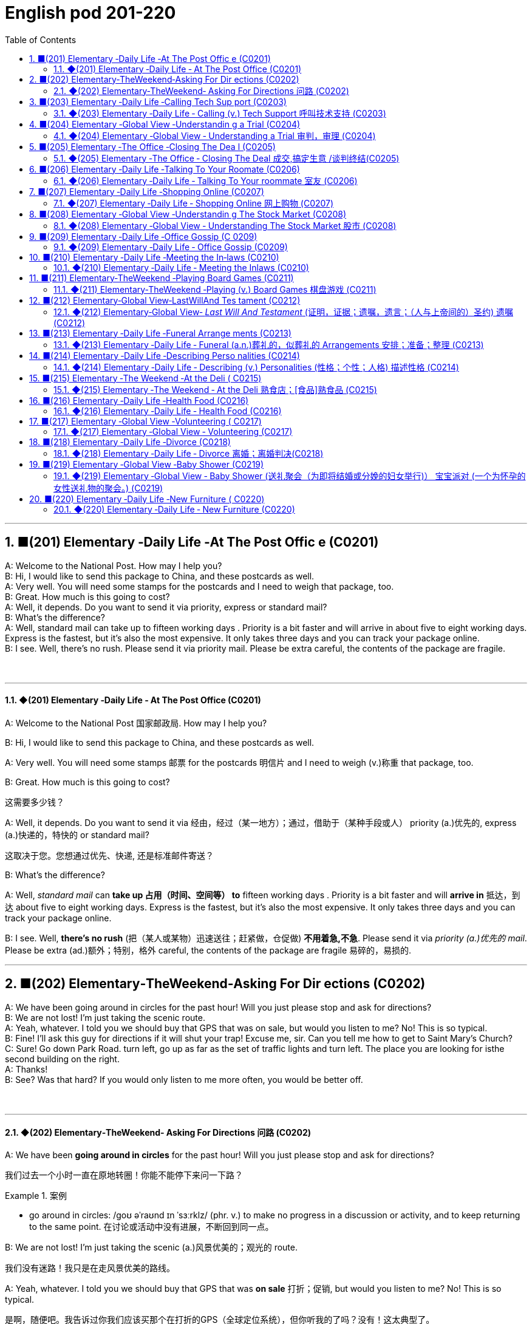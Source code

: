 =  English pod 201-220
:toc: left
:toclevels: 3
:sectnums:
:stylesheet: ../../../myAdocCss.css

'''


== ■(201) Elementary ‐Daily Life ‐At The Post Offic e (C0201)  +
A: Welcome to the National Post. How may I help you?  +
B: Hi, I would like to send this package to China, and these postcards as well.  +
A: Very well. You will need some stamps for the postcards and I need to weigh that package, too.  +
B: Great. How much is this going to cost?  +
A: Well, it depends. Do you want to send it via priority, express or standard mail?  +
B: What’s the difference?  +
A: Well, standard mail can take up to fifteen working days . Priority is a bit faster and will arrive in about five to eight working days. Express is the fastest, but it’s also the most expensive. It only takes three days and you can track your package online.  +
B: I see. Well, there’s no rush. Please send it via priority mail. Please be extra careful, the contents of the package are fragile.  +
 +
 +


'''

==== ◆(201) Elementary ‐Daily Life ‐ At The Post Office (C0201)

A: Welcome to the National Post 国家邮政局. How may I
help you?

B: Hi, I would like to send this package to
China, and these postcards as well.

A: Very well. You will need some stamps 邮票 for
the postcards 明信片 and I need to weigh (v.)称重 that
package, too.

B: Great. How much is this going to cost?

[.my2]
这需要多少钱？

A: Well, it depends. Do you want to send it
via  经由，经过（某一地方）；通过，借助于（某种手段或人） priority (a.)优先的, express (a.)快递的，特快的 or standard mail?

[.my2]
这取决于您。您想通过优先、快递, 还是标准邮件寄送？

B: What’s the difference?

A: Well, _standard mail_ can *take up 占用（时间、空间等） to* fifteen
working days . Priority is a bit faster and will
*arrive in* 抵达，到达 about five to eight working days.
Express is the fastest, but it’s also the most
expensive. It only takes three days and you
can track your package online.

B: I see. Well, *there’s no rush* (把（某人或某物）迅速送往；赶紧做，仓促做) *不用着急,不急*. Please send it
via _priority (a.)优先的 mail_. Please be extra (ad.)额外；特别，格外 careful, the
contents of the package are fragile 易碎的，易损的.

'''


== ■(202) Elementary‐TheWeekend‐Asking For Dir ections (C0202)  +
A: We have been going around in circles for the past hour! Will you just please stop and ask for directions?  +
B: We are not lost! I’m just taking the scenic route.  +
A: Yeah, whatever. I told you we should buy that GPS that was on sale, but would you listen to me? No! This is so typical.  +
B: Fine! I’ll ask this guy for directions if it will shut your trap! Excuse me, sir. Can you tell me how to get to Saint Mary’s Church?  +
C: Sure! Go down Park Road. turn left, go up as far as the set of traffic lights and turn left. The place you are looking for isthe second building on the right.  +
A: Thanks!  +
B: See? Was that hard? If you would only listen to me more often, you would be better off.  +
 +
 +


'''

==== ◆(202) Elementary‐TheWeekend‐ Asking For Directions 问路 (C0202)

A: We have been *going around in circles* for
the past hour! Will you just please stop and
ask for directions?

[.my2]
我们过去一个小时一直在原地转圈！你能不能停下来问一下路？

[.my1]
.案例
====
- go around in circles: /ɡoʊ əˈraʊnd ɪn ˈsɜːrklz/ (phr. v.) to make no progress in a discussion or activity, and to keep returning to the same point. 在讨论或活动中没有进展，不断回到同一点。
====

B: We are not lost! I’m just taking the scenic (a.)风景优美的；观光的
route.

[.my2]
我们没有迷路！我只是在走风景优美的路线。

A: Yeah, whatever. I told you we should buy
that GPS that was *on sale*  打折；促销, but would you
listen to me? No! This is so typical.

[.my2]
是啊，随便吧。我告诉过你我们应该买那个在打折的GPS（全球定位系统），但你听我的了吗？没有！这太典型了。



B: Fine! I’ll *ask* this guy *for* directions if it will
*shut your trap* 嘴；口;（捕捉动物的）陷阱! Excuse me, sir. Can you tell
me how to get to _Saint Mary_’s Church?


[.my2]
好吧！如果这能让你闭嘴，我就问这个人路！打扰一下，先生。您能告诉我怎么去圣玛丽教堂吗？

[.my1]
.案例
====
- shut your trap : /ʃʌt jʊr træp/ (phr.) To stop talking; to be quiet. 闭嘴.
====

C: Sure! Go down Park Road. turn left, go up
*as far as* the set 一组（类似的东西）；一组（配套使用的东西） of traffic lights and turn left. The
place you are looking for is the second
building on the right.

[.my2]
当然！沿着公园路走，左转，一直走到红绿灯处，然后左转。你要找的地方是右边的第二栋建筑。

A: Thanks!

B: See? Was that hard? If you would only
listen to me more often, you would be *better
off* 处境更好.

[.my1]
.案例
====
- "If you would only listen" 使用了虚拟语气，表示与现在事实相反的假设。
- "would be better off" 也是虚拟语气的结果部分。
- better off: /ˈbetər ɔːf/ (phr.) in a better situation. 处境更好。  +
better off : /ˈbɛtər ɔːf/ (phr.) In a more favorable position or condition. 过得更好；更有利.
====

'''


== ■(203) Elementary ‐Daily Life ‐Calling Tech Sup port (C0203)  +
Tech guy: Hello, thanks for calling  +
123TechHelp, I’m Todd. How can I help you?  +
 +
Client: Hello? Can you help me? My  +
computer! Oh man...  +
Todd: It’s okay sir, calm down. What  +
happened?  +
Client: I turned on my laptop and it broke! I  +
mean, the monitor went black!  +
Todd: Ok, sir, it sounds like you might have  +
a virus.  +
Client: I don’t feel sick,...let me check...  +
Nope! No fever, I’m fine.  +
Todd: No, your computer might have a  +
virus, I mean, it has a bad program on it.  +
Maybe that’s why it crashed. I recommend  +
that you run an antivirus program in order to  +
safely remove any unwanted spyware or  +
Trojans.  +
Client: Phew! ......Wait a minute,  +
CRASH??!! Spyware? Trojans! What? where?  +
when?!  +
 +
 +
 +


'''

==== ◆(203) Elementary ‐Daily Life ‐ Calling (v.) Tech Support  呼叫技术支持 (C0203)

Tech guy: Hello, thanks for calling
123TechHelp, I’m Todd. How can I help you?

Client: Hello? Can you help me? My
computer! Oh man...

Todd: It’s okay sir, calm down. What
happened?

Client: I turned on my laptop and it broke 弄坏；损坏；坏掉! I
mean, the monitor went black!

Todd: Ok, sir, it sounds like you might have
a virus.

Client: I don’t feel sick,...let me check...
Nope 不；不行；没有! No fever, I’m fine.

[.my1]
.案例
====
- nope :
( informal ) used to say  ‘no’不；不行；没有 +
-‘Have you seen my pen?’ ‘Nope.’ “你看见我的笔了吗？”“没有。”
====

Todd: No, your computer might have a
virus, I mean, it has a bad program 坏程序 on it.
Maybe that’s why it crashed. I recommend
that you run an antivirus program in order to
safely remove any unwanted spyware or
Trojans 特洛伊木马，木马程式.

Client: Phew! . . . . . .Wait a minute,
CRASH??!! Spyware? Trojans! What? where?
when?!

'''


== ■(204) Elementary ‐Global View ‐Understandin g a Trial (C0204)  +
Lawyer: Your honor, ladies and gentlemen of the jury, My client, Robert Malone, has been accused of a crime he did not commit. The prosecution has accused my client of being a pickpocket! I know we have heard the testimony of many people here today, .... people who claim the defendant, my client, stole their wallets. I feel sorry for these victims, I really do......... but my client is innocent!  +
Lawyer: Let’s look at the facts... one: These ’so-called’ witnesses did not actually see the defendant steal anything.......... two: When the police stopped him, he did not have any of the stolen wallets. There is no evidence. Lawyer: Therefore, Ladies and Gentlemen of the jury, I ask you to think carefully before giving your verdict. My client is innocent!  +
Judge: Ladies and Gentlemen of the jury,  +
have you reached a verdict?  +
Jury member: Yes, your honor. our verdict  +
is...... not guilty!  +
Robert: Thank you so much! You were  +
great! Thank you for all your hard work!  +
Lawyer: You’re welcome Robert! I knew you  +
were innocent so my job was easy. Take care  +
of yourself, okay?  +
Robert: Thanks once again...  +
Lawyer: Hey! Where’s my wallet?  +
 +
 +
 +


'''

==== ◆(204) Elementary ‐Global View ‐ Understanding a Trial 审判，审理 (C0204)

Lawyer: Your honor 阁下；您（对他人的敬称）;尊敬的法官, ladies and gentlemen of
the jury 陪审团, My client, Robert Malone, has been
accused of a crime he did not commit. The
prosecution 起诉，诉讼；原告，控方 has *accused* my client *of* being a
pickpocket 扒手! I know we have heard the
testimony （尤指法庭上的）证词，证言；证据 of many people here today, . . . .
people who claim the defendant 被告，被告人, my client,
stole their wallets. I feel sorry for these
victims, I really do. . . . . . . . . but my client
is innocent 清白的，无罪的；无辜受害的!

[.my2]
律师：尊敬的法官，陪审团的女士们和先生们，我的当事人罗伯特·马龙被指控犯下了一项他并未实施的罪行。控方指控我的当事人是一名扒手！我知道今天我们听到了许多人的证词，……这些人声称被告，也就是我的当事人，偷了他们的钱包。我为这些受害者感到难过，真的……但我的当事人是无辜的！


Lawyer: Let’s look at the facts. . . one:
These ’so-called’ witnesses 证人；目击者 did not actually
see the defendant 被告，被告人 steal
anything. . . . . . . . . . two: When the police
stopped him, he did not have any of the
stolen wallets. There is no evidence.


[.my2]
让我们看看事实……第一：这些所谓的证人并没有真正看到被告偷任何东西。……第二：当警察拦下他时，他身上没有找到任何被盗的钱包。没有证据。


Lawyer: Therefore, Ladies and Gentlemen of
the jury, I ask you to think carefully before
giving your verdict （法庭的）裁定，判决. My client is innocent!

Judge: Ladies and Gentlemen of the jury,
have you reached a verdict （法庭的）裁定，判决?

[.my2]
你们是否已作出裁决？

Jury member: Yes, your honor. Our verdict
is. . . . . . not guilty!

[.my2]
是的，尊敬的法官。我们的裁决是……无罪！

Robert: Thank you so much! You were
great! Thank you for all your hard work!

[.my2]
你太棒了！感谢你所有的辛勤工作！

Lawyer: *You’re welcome* 不客气 Robert! I knew you
were innocent so my job was easy. Take care
of yourself, okay?

Robert: Thanks once again...

Lawyer: Hey! Where’s my wallet?

'''


== ■(205) Elementary ‐The Office ‐Closing The Dea l (C0205)  +
 +
Mr. Smith: I’m glad you could find time to meet with me,  +
Mr. Johnson. I can’t think of a nicer environment for our meeting today, the ambiance here is lovely!  +
 +
Mr. Johnson: No problem, if possible always combine business with pleasure. Now, let’s hear more about these chocolates you’re offering.  +
Mr. Smith: Well, as you know, I have recently become the sole distributor for Grangers Gourmet Bon-bons here in the United States. They’re a new manufacturer and are looking to break into the luxury market. Naturally, your restaurant sprang into my mind immediately. I think your brand exemplifies many ofthe same traits as Grangers and serving these chocolates would really add to your reputation for providing elegant, luxurious, first class dining.  +
Mr. Johnson: Hmmm, sounds interesting.... gourmet chocolates , where are they produced? Belgium?  +
Mr. Smith: Actually, the factory is located in Scotland.  +
Mr. Johnson: Really? I didn’t think they were known for their luxury chocolate production...  +
Mr. Smith: That’s what makes this such a fantastic opportunity! The government is one hundred percent supportive of creating new export markets and has guaranteed a low tariff for all wholesale orders of over one thousand units. They’ve also reduced the red tape involved at customs as well. Here, I brought these especially for you, try one!  +
Mr. Johnson: Oh, thanks. Mmm, hmm, creamy texture, smooth....  +
Mr. Smith: Unique aren’t they? I bet you’ve never tasted anything like it! Quality is assured as I personally visit the factory to make sure no one’s cutting corners with the ingredients. Only the cr `eme de la cr `eme make it through inspection.  +
Mr. Johnson: Yes, very interesting flavors....... Slightly spicy, very unique, that’s for sure. Exactly what ARE the ingredients?  +
Mr. Smith: I have it on highest authority that this traditional secret recipe has been handed down inthe Granger family for generations. I’m sure you can keep a secret. Buttermilk, cacao beans, sugar and Haggis.  +
Mr. Johnson: Haggis? What’s Haggis?  +
Mr. Smith: It’s a traditional Scottish delicacy; you take sheep’s liver, heart and lung and stuff it inside ofthe sheep’s stomach.  +
Mr. Johnson: Ah, get back to you.  +
Mr. Smith:  Mr. Johnson?  Mr. Johnson?  +
 +
 +


'''

==== ◆(205) Elementary ‐The Office ‐ Closing The Deal 成交,搞定生意 /谈判终结(C0205)

Mr. Smith: I’m glad you could find time to
meet with me, Mr. Johnson. I can’t think of a
nicer environment for our meeting today, the
ambiance 氛围；环境 here is lovely!

Mr. Johnson: No problem, if possible I
always *combine* （使）结合，组合 business *with* pleasure 高兴；快乐；愉快;玩乐；休闲. Now,
let’s hear more about these chocolates you’re
offering.

[.my2]
没问题，如果可能的话，我总是把商务和娱乐结合起来。现在，让我们详细了解一下您提供的这些巧克力。

Mr. Smith: Well, as you know, I have
recently become the _sole  唯一的，仅有的；专用的，独享的 distributor_ 经销商，批发商 for
_Grangers Gourmet Bon-bons_ here in the
United States. They’re a new manufacturer 生产商，制造商
and are looking *to break into* 闯入 the luxury
market. Naturally, your restaurant sprang  (v.)跳，跃；突然出现，涌现
into my mind immediately. I think your brand
exemplifies (v.)是…的典型（或典范、榜样） many of the same traits 特性，特质，性格 as
Grangers /and `主` serving these chocolates `谓` would
really add to your reputation for providing
elegant  （人）高雅的，举止优雅的；精美的，雅致的, luxurious, first class 一流的 dining 吃饭，进餐.

[.my2]
如您所知，我最近成为了Grangers Gourmet Bon-bons在美国的独家经销商。他们是一家新制造商，正试图打入奢侈品市场。自然，我立刻想到了您的餐厅。我认为您的品牌体现了与Grangers相同的许多特质，而提供这些巧克力将进一步提升您餐厅优雅、奢华、一流的用餐声誉。

Mr. Johnson: Hmmm, sounds interesting. . .
. gourmet （食物）美味的；提供美食的 chocolates , where are they
produced? Belgium?

[.my2]
这些高档巧克力，它们是在哪里生产的？比利时吗？

Mr. Smith: Actually, the factory is located in
Scotland.

Mr. Johnson: Really? I didn’t think they
were known (v.)知名的，出了名的; 把…看作是；认为…是 for their luxury chocolate
production. . .

[.my2]
我没想到他们以生产奢侈品巧克力而闻名


[.my1]
.案例
====
.know
(v.) *~ sb/sth as sth |~ sb/sth for sth* : [ usually passive]to think that sb/sth is a particular type of person or thing or has particular characteristics 把…看作是；认为…是

[ VN] +
• It's known as the most dangerous part of the city.人们都认为那是市内最危险的地段。 +
• She is best known for her work on the human brain.她在对人脑的研究方面最为知名。
====

Mr. Smith: That’s what makes this such a
fantastic opportunity! The government is _one
hundred percent_ supportive (a.)支持的，拥护的，给予帮助的 of creating new
_export markets_ 支持的，拥护的，给予帮助的 and has guaranteed 保证，担保 a low
tariff 关税 for all _wholesale  批发的，趸售的；大规模的，大批的 orders_ of over one
thousand units. They’ve also reduced the _red
tape_ 官样文章，繁文缛节 involved at customs as well. Here, I
brought these especially for you, try one!


[.my2]
这就是为什么这是一个绝佳的机会！政府百分之百支持创建新的出口市场，并保证所有超过一千件的批发订单享受低关税。他们还减少了海关的繁文缛节。来，我特意为您带来了这些，尝一个吧！

[.my1]
.案例
====
- red tape : /rɛd teɪp/ (n.) Excessive bureaucracy or adherence to rules and formalities. 繁文缛节. +
​词源：​​ 来自英国政府用红带捆扎文件的传统。 +
“红带”一称的起源尚无定论. 但传说率先使用"红绳"代表官方文件者，可能是16世纪初期的西班牙国王查理五世，他在国家管理现代化的过程中，用红绳装订该等需要拿到国家议会讨论的重要文档，并以此来区别其他普通行政程序处理的文档，普通文档都是用普通绳子装订。
====

Mr. Johnson: Oh, thanks. Mmm, hmm,
creamy (a.)含奶油的，含油脂的；似奶油的，柔滑细腻的 texture, smooth. . . .

[.my2]
奶油般的质地，顺滑

Mr. Smith: Unique aren’t they? I bet you’ve
never tasted anything like it! Quality is
assured 使确信；向…保证 as I personally 就个人而言；亲自地，本人地 visit the factory to
make sure no one’s *cutting corners* 偷工减料 with the
ingredients 材料，佐料，原料. Only the _cr `eme de la cr `eme_ 最顶尖的；精华
make it through inspection 视察；检查，审视.

[.my2]
很独特，不是吗？我打赌您从未尝过这样的味道！质量有保证，因为我亲自参观工厂，确保没有人偷工减料。只有最顶尖的产品才能通过检查。

[.my1]
.案例
====
- cutting corners : /ˈkʌtɪŋ ˈkɔːrnərz/ (phr.) To do something in the easiest or cheapest way, often sacrificing quality. 偷工减料.*

- crème de la crème : /krɛm də lɑː krɛm/ (n.) The very best of something. 最顶尖的；精华. （法）精华；最精华的部分；最优秀人物

====

Mr. Johnson: Yes, very interesting
flavors 情味，风味；香料；滋味. . . . . . . Slightly spicy 辛辣的；香的，多香料的；下流的, very unique,
that’s for sure. Exactly what ARE the
ingredients?

[.my2]
非常有趣的味道……略带辛辣，非常独特，这是肯定的。具体成分是什么？

Mr. Smith: I have it on highest authority 专家，权威人士；行政管理机构
that this traditional secret recipe 烹饪法，食谱；诀窍，秘诀 has been
*handed down* 代代相传 in the Granger family for
generations. I’m sure you can keep a secret.
Buttermilk 酪乳；白脱牛奶；脱脂乳, cacao  可可；可可豆；[植] 可可树 beans, sugar and Haggis （苏格兰）肉馅羊肚；羊肉杂碎布丁 .

[.my2]
我从最高权威处得知，这个传统的秘密配方已经在Granger家族中代代相传。我相信您能保守秘密。成分包括酪乳、可可豆、糖和哈吉斯。

[.my1]
.案例
====
.haggis +
n.  /ˈhæɡɪs/
[ CU]a Scottish dish that looks like a large round sausage made from the heart, lungs and liver of a sheep that are finely chopped, mixed with oats , herbs , etc. and boiled in a bag that is usually made from part of a sheep's stomach （苏格兰）羊杂碎肚（用剁碎的羊的心、肺、肝和燕麦、香料等调成馅，通常包在羊肚中煮成）

image:../img/haggis.jpg[,15%]
====

Mr. Johnson: Haggis? What’s Haggis?

Mr. Smith: It’s a traditional Scottish
delicacy 美味，佳肴; you take sheep’s liver 肝脏, heart and
lung 肺；呼吸器 and stuff (v.)塞进，填进；填满 it inside of the sheep’s
stomach.

[.my2]

这是一道苏格兰传统美食；您将羊的肝、心和肺塞进羊的胃里。

Mr. Johnson: Ah, get back to you 我再联系您.

Mr. Smith: Mr. Johnson? Mr. Johnson?

'''


== ■(206) Elementary ‐Daily Life ‐Talking To Your Roomate (C0206)  +
A: Charlie, do you have a second?  +
B: Yeah what’s up?  +
A: Well, I went and paid the bills today and you still haven’t given me your half.  +
B: Yeah I wanted to talk to you about that. I agreed we would go halves on allthe bills, but frankly I think it’s unfair.  +
A: Unfair! Why?  +
B: Well, you have long hair and use the hairdryer every morning. I don’t. You leave your computer on all night downloading torrents. I don’t. You see what I’m getting at here?  +
A: You leave the air conditioner on day and night! You also take 30 minute showers which means you are using way more gas and water than me!  +
B: Well, while we are at it, stop bringing your friends over for drinks every weekend. You always leave a mess and keep me up all night!  +
A: Maybe you should just move out and find another place.  +
B: Maybe you should move out!  +
 +
 +


'''

==== ◆(206) Elementary ‐Daily Life ‐ Talking To Your roommate 室友 (C0206)

A: Charlie, do you have a second (片刻) 你有空吗?

B: Yeah what’s up 怎么了?

A: Well, I *went and paid* 去付款 the bills 账单 today /and you still haven’t given me your half 你还没把你那一半钱给我呢.

B: Yeah I wanted to talk to you about that. I agreed we would *go halves* 平摊费用 on all the bills, but frankly 坦白说 I think it’s unfair 不公平的.

A: Unfair! Why?

B: Well, you have long hair and use (v.) the hairdryer 吹风机 every morning. I don’t. You *leave* your computer *on* all night downloading (v.) torrents 种子文件. I don’t. You see _what I’m *getting at* 暗示;理解；意指 here_?

A: You *leave* the air conditioner 空调 *on* day and night! You also take 30 minutes showers 淋浴 which means you are using *way (ad.)大大地，远远地；<美>非常，很 more* gas 煤气 and water *than* me!

B: Well, *while we are at it* 既然说到这里了,顺带一提, stop bringing your friends over for drinks 喝酒 every weekend. You always leave a mess 一团糟 and *keep me up* 阻止某人上床睡觉或入睡,让某人无法入睡, 熬夜 all night!

A: Maybe you should just move out 搬走 and find (v.) another place.

B: Maybe you should move out!


[.my1]
.案例
====
- ​what’s up /wʌts ʌp/ (phr.) 怎么了；used to ask what is happening.
- ​go halves /ɡoʊ hævz/ (phr. v.) 平摊费用；to share the cost equally.  +
go halves​（平摊费用）：需注意其宾语结构（go halves ​on the bills）。 +
例句: Let’s go halves on the rent.

- getting at /ˈɡetɪŋ æt/ (phr. v.) 暗示；to suggest indirectly.   +
例句: What are you getting at?

- while we are at it /waɪl wi ɑːr æt ɪt/ (phr.) 顺带一提；used to add a related task.

- keep up /kiːp ʌp/ (phr. v.) 熬夜；to prevent someone from sleeping.  +
keep up​（熬夜）：后接宾语时需用介词（keep ​me up）。 +
例句: The noise *kept me up* all night.
====


[.my2]
A: 查理，有空吗？ +
B: 咋了？ +
A: 我今天去付了账单，你还没给我你那半钱。 +
B: 我正想说呢，虽然我们同意平摊账单，但坦白说这不公平。 +
A: 不公平？为什么？ +
B: 你长发每天用吹风机，我不用！你整晚开着电脑下种子，我不用！懂我意思吗？ +
A: 你空调日夜不关！还洗30分钟澡，比我多用多少煤气和水！ +
B: 顺带一提，别每周带朋友来喝酒了！你总弄得一团糟，害我熬夜！ +
A: 要不你搬出去找别处吧！ +
B: 要搬你搬！ +

'''


== ■(207) Elementary ‐Daily Life ‐Shopping Online (C0207)  +
A: What are you doing?  +
B: I’m just looking for a nice pillow on Ebay.  +
A: You are shopping for a pillow online? That’s absurd!  +
B: Why? I don’t have to leave the house or browse a dozen stores to find what I’m looking for. This way, I just search for it online quick and easy.  +
A: I see, but how do you pay for it? How do you know you aren’t going to be ripped off by the seller?  +
B: Well, the website handles a point system where if the seller does something wrong, people comment negatively and then you know that he or she may not be trustworthy.  +
A: Wow, that sounds pretty safe. So how do you pay? Do you need a credit card?  +
B: You can use a credit card or your debit card. They also let you use the PayPal system which is really safe and fast. I have never had any problems with someone hacking my information or anything.  +
A: Do you think I can find a sweater for my dog online?  +
B: You can find anything! Are you sure you want to start shopping online though? Once you step into this world, there is no turning back!  +
A: Let’s do it!  +
 +
 +


'''

==== ◆(207) Elementary ‐Daily Life ‐ Shopping Online 网上购物 (C0207)

A: What are you doing?

B: I’m just looking for a nice pillow 枕头 on Ebay 易趣.

A: You are shopping for a pillow online 在线? That’s absurd 荒谬的!

B: Why? I don’t *have to* leave the house or browse (v.)浏览 a dozen stores /to find (v.) what I’m looking for. This way, I just *search (v.) for it* online quick and easy 方便快捷.

A: I see, but how do you *pay for* it? How do you know you aren’t going to *be ripped  撕；扯；剥 off* 诈骗,宰人; 坑人 by the seller 卖家?

B: Well, the website handles (v.)处理 a point system 评分系统 where if the seller does something wrong, people comment (v.)评论，发表意见 negatively (ad.)消极地；否定地; 差评 *and then* you know that /he or she may not be trustworthy 可信的.

A: Wow, that sounds (v.) pretty safe. So how do you pay? Do you need a credit card 信用卡?

B: You can use a credit card or your debit card 借记卡. They also let you use (v.) the PayPal system 贝宝支付 which is really safe and fast. I have never had any problems with someone hacking (v.)黑客入侵 my information or anything.

A: Do you think I can find a sweater 针织套衫，毛线衫 for my dog online?

B: You can find anything! Are you sure you want to start shopping online though 可是，不过? Once you step into 踏入;扮演某个角色或从事某项任务 this world, there is no turning back 无法回头!

A: Let’s do it!

[.my1]
.案例
====
-​ripped off /rɪpt ɔːf/ (phr. v.) 诈骗；to cheat someone financially. +
例句: I *was ripped off* by that seller.
====

[.my2]
A: 在干嘛？ +
B: 在易趣找好看的枕头。 +
A: 网购枕头？太荒谬了！ +
B: 为啥？不用出门逛店，直接搜多方便！ +
A: 但怎么付款？不怕被卖家骗？ +
B: 网站有评分系统，卖家有问题会收差评，自然不可信。 +
A: 哇，挺安全嘛。怎么付款？要信用卡？ +
B: 信用卡、借记卡都行，还能用贝宝支付，又快又安全。我从没被盗过信息。 +
A: 能给我家狗买毛衣吗？ +
B: 啥都有！不过网购会上瘾，踏进去就出不来了！ +
A: 试试看！ +

'''


== ■(208) Elementary ‐Global View ‐Understandin g The Stock Market (C0208)  +
A: Sorry to bother you sir, but I have some bad news.  +
B: What is it?  +
A: Well, the stock market just took a huge plunge and we’ve lost a lot of money!  +
B: What do you mean? What happened?  +
A: There are many factors that weigh in, but NASDAQ is down 200 points, the DOW JONES indicator also suffered! Our portfolio is worth half of what it was worth points week ago.  +
B: How is this possible? You are supposed to be talking to our stockbrokers and making sure that our securities and investments are safe and making a profitable return!  +
A: I know sir! We didn’t expect a bull market to become a bear market all of a sudden. On the other hand, you still have some high yield trash bonds and government bonds that will give us enough liquidity to cut our loses and reinvest in emerging markets. We could potentially make this tragedy work for us and make us think outside the box.  +
B: Do what you have to do! One other thing, don’t tell the rest of the stockholders about this. If they find out, it’s the end of this company!  +
 +
 +


'''

==== ◆(208) Elementary ‐Global View ‐ Understanding The Stock Market 股市 (C0208)
A: Sorry to bother 打扰 you sir, but I have some bad news.

B: What is it?

A: Well, the stock market 股市 just took a huge plunge (（突然的）坠落；跳水)暴跌 and we’ve lost a lot of money!

B: What do you mean? What happened?

A: There are many factors 因素 that *weigh (v.) in* 影响;（在讨论、辩论等中）发表有分量的意见，发挥作用, but NASDAQ 纳斯达克 is down 200 points, the DOW JONES 道琼斯 indicator 指数 also suffered 下跌;变得糟糕；遭受! Our portfolio 投资组合 is worth (v.)价值 half of what it was worth a week ago.

B: How is this possible? You *are supposed (v.)预期，推断；假定；认为 to be* （按规定、习惯、安排等）应当，应，该，须 talking to our stockbrokers 股票经纪人 /and making sure that our securities 证券 and investments 投资 are safe /and making a profitable 盈利的 return 回报!

A: I know sir! We didn’t expect a bull market 牛市 to become a bear market 熊市 all of a sudden 突然. On the other hand, you still have some _high yield_ (n.产量；收益，利润，红利（或股息）率) 高收益 trash bonds 垃圾债券 and government bonds 政府债券 that will give us enough liquidity 流动性 *to cut (v.) our losses* 止损 and *reinvest (v.) 再投资 in* emerging markets 新兴市场. We could potentially 可能地 make this tragedy 悲剧 *work (v.) for us* 对我们有利, 为我们所用/and make us *think (v.) outside the box* (超越常规) 跳出思维定式.

[.my2]
我们或许可以让这场灾难转化为对我们有利的局面，并促使我们跳出固有思维。

[.my1]
.案例
====
- work for us（为我们工作）= 这里比喻 “让这场灾难对我们有利”，即 “化危为机”。
- "make us think outside the box" → "think outside the box" 意思是 “跳出框架思考”，即创新性思维。
====

B: Do what you have to do! One other thing, don’t tell the rest of the stockholders 股东 about this. If they find out, it’s the end of this company!


[.my1]
.案例
====
- weigh in /weɪ ɪn/ (phr. v.) 影响；to have an effect on a decision. +
例句: Economic issues weighed in on the policy change.

- cut losses /kʌt ˈlɒsɪz/ (phr. v.) 止损；to stop further financial loss. +
例句: We need *to cut our losses* and sell the stocks.

- *think (v.) outside the box* /θɪŋk aʊtˈsaɪd ðə bɒks/ (idiom) 跳出思维定式；to think creatively.
====

[.my2]
A: 抱歉打扰，先生，有个坏消息。股市暴跌，我们亏了很多钱！ +
B: 怎么回事？ +
A: 多个因素影响，纳斯达克跌了200点，道琼斯指数也下跌！投资组合只剩一周前的一半价值。 +
B: 怎么可能？你应该和股票经纪人确保证券和投资安全，获取盈利回报！ +
A: 我知道！我们没料到牛市突然变熊市。但您还有高收益垃圾债券和政府债券，能提供流动性止损, 并再投资新兴市场。可能化悲剧为机会，跳出常规思维。 +
B: 按需处理！另外，别让其他股东知道，否则公司完蛋！ +

'''


== ■(209) Elementary ‐Daily Life ‐Office Gossip (C 0209)  +
Pam: Psssst! Pssssssssst! Hey! Eric, have  +
you heard?  +
 +
Eric: Hm? No... go on, tell me, what’s the  +
latest office gossip?  +
Pam: Well, you didn’t hear this from me but  +
the rumor is.......... is getting a  +
promotion!  +
Eric: No way! But... she’s a terrible  +
worker... and  +
you can’t trust her... she’s so two-faced –  +
you can’t believe anything she says!  +
Paula: Hey guys, what are you two  +
whispering about?  +
Eric: Oh Hi Paula! How are you?  +
Paula: I’ve got some good news! I’m getting  +
a promotion!  +
Pam: Congratulations! Eric and I were just  +
saying that you are the best person forthe  +
job....  +
Eric: Yes! You’re the best!  +
 +
 +
 +


'''

==== ◆(209) Elementary ‐Daily Life ‐ Office Gossip (C0209)

Pam: Psssst! Pssssssssst! Hey! Eric, have you heard?

Eric: Hm? No... go on, tell me, what’s the latest office gossip (流言蜚语，小道消息；爱说三道四的人；闲聊) 办公室八卦?

Pam: Well, you didn’t hear this from me /but the rumor 谣言 is... Paula is getting a promotion 升职!

Eric: No way 不可能；绝不! But... she’s a terrible worker... and you can’t trust her... she’s so two-faced 两面派；虚伪的 – you can’t believe anything she says!

Paula: Hey guys, what are you two whispering (v.)小声说 about?

Eric: Oh Hi Paula! How are you?

Paula: I’ve got some good news! I’m getting a promotion!

Pam: Congratulations! Eric and I were just saying that /you are the best person for the job...

Eric: Yes! You’re the best!


[.my2]
Pam: 嘘！埃里克，听说没？保拉要升职了！ +
Eric: 不可能！她工作差劲、两面派，说的话不能信！ +
Paula: 嘿，你俩嘀咕啥呢？ +
Eric: 嗨保拉！有个好消息——你要升职啦！ +
Pam: 恭喜！我们刚说你最适合这职位！ +
Eric: 没错！你是最棒的！ +

'''


== ■(210) Elementary ‐Daily Life ‐Meeting the In‐laws (C0210)  +
Cindy: Mother, father, I’d like to introduce  +
you to my fianc′ e, Bob.  +
 +
Miranda: Hello, Bob. Welcome.  +
Bob: Thanks for having me. Nice to meet the  +
both of you. I’ve heard so much!  +
ThurstonS:o Cindy told you about bringing  +
home her last boyfriend, then? Hah, that  +
idiot...  +
Miranda: Shhh! Thurston, you’re going to  +
scare the poor boy. Come in and have a  +
drink. Dinner will be on in just a bit.  +
ThurstonW: hat’ll you be having? Whiskey?  +
Bourbon? Pick your poison!  +
Bob: If you have a lemonade that’d be great.  +
ThurstonL:emona...?  +
Miranda: Why sure, there’s some in the  +
fridge!  +
Cindy: Mother makes her own lemonade  +
from scratch. It’s the best!  +
ThurstonS:o what are your hobbies, son? If  +
you want, we can do some hunting  +
tomorrow. I’ve just picked up a new rifle I’ve  +
been meaning to try out. Should be a real  +
hoot!  +
Bob: Um. I’m not really. eh. I don’t really  +
hunt.  +
ThurstonY:ou don’t hunt? Well I’ll be...  +
Cindy: Bob is an animal rights activist. He  +
doesn’t believe in harming animals.  +
Miranda: Dinner’s ready! Let’s go out to the  +
patio where the pig is roasting.  +
Bob: Roast pig? I’m a vegetarian.  +
 +
 +
 +


'''

==== ◆(210) Elementary ‐Daily Life ‐ Meeting the Inlaws (C0210)

Cindy: Mother, father, I’d like to introduce you to my fiancé 未婚夫, Bob.

Miranda: Hello, Bob. Welcome.

Bob: Thanks for having me 感谢你邀请我来参加活动或拜访. Nice to meet the both of you. I’ve heard so much!

Thurston: So Cindy told you about bringing home her _last boyfriend_ 上一个男朋友,前男友, then? Hah, that idiot 白痴，笨蛋…​

Miranda: Shhh! Thurston, you’re going to scare (v.)使惊恐，吓唬 the poor boy. Come in and have a drink. Dinner will be on 晚餐将开始 in just a bit.

Thurston: What’ll you be having 你要吃什么? Whiskey? Bourbon 波旁威士忌酒? Pick your poison 随便挑;你选你喜欢的毒药吧！

[.my1]
.案例
====
- Pick your poison : 你选你喜欢的毒药吧：这是一种俚语，意思是让对方在几个不好的选择中自由选择。 +
- pick your poison /pɪk jɔːr ˈpɔɪzn/ (idiom) 随便挑；used to offer a choice of drinks.
====

Bob: If you have a lemonade 柠檬水 that’d be great.

Thurston: Lemonade…​?

Miranda: Why sure, there’s some in the fridge!

Cindy: Mother *makes* her own lemonade *from scratch* (挠，搔) 从头开始；从零开始. It’s the best!

Thurston: So what are your hobbies 爱好, son? If you want, we can do some hunting 打猎 tomorrow. I’ve just *picked up* 买了、弄到了 a new rifle 步枪 I’ve been meaning to try out 试用,尝试,实验. Should be a _real hoot_ (大笑；大喊;（车辆的）喇叭声) 特别有趣、超好玩！

[.my1]
.案例
====
- real hoot → “特别有趣、超好玩”（俚语） +
"hoot" 本意是猫头鹰叫声，引申为 “有趣的事情”，"real hoot" 强调 “特别有趣、超搞笑”。
====

Bob: Um. I’m not really…​ eh. I don’t really hunt (v.打猎) 我不怎么打猎,我其实不打猎.

[.my1]
.案例
====
- "really" 在这里起缓和作用，表示“并不是完全不可能，但基本上不做” +
翻译成中文可以是： +
“我其实不打猎。”（婉转地拒绝） +
“我不怎么打猎。”（可能有过一点经验，但不是真的猎人） +
“我不太喜欢打猎。”（带有个人态度）
====

Thurston: You don’t hunt? Well I’ll be…​

Cindy: Bob is an _animal rights_ activist 动物权益保护者. He doesn’t *believe in* harming animals.

Miranda: Dinner’s ready 晚饭准备好! Let’s go out to the patio 露台 where the pig is roasting 烤猪.

Bob: Roast pig 烤猪? I’m a vegetarian 素食者.




[.my2]
Cindy: 爸妈，介绍下我的未婚夫鲍勃。 +
Miranda: 你好鲍勃，欢迎！ +
Bob: 谢谢招待！久仰大名！ +
Thurston: 辛迪跟你说过她上次带回家的男朋友吧？哈，那个白痴…​ +
Miranda: 嘘！瑟斯顿，别吓着孩子。进来喝点东西，晚餐马上就好。 +
Thurston: 喝点啥？威士忌？波旁？随便挑！ +
Bob: 有柠檬水的话最好。 +
Thurston: 柠檬水…​？ +
Miranda: 当然有，冰箱里就有！ +
Cindy: 妈妈自制的柠檬水，超好喝！ +
Thurston: 那你有什么爱好？想的话，明天去打猎，我刚买了新步枪，正好试试，肯定好玩！ +
Bob: 呃…​我不打猎。 +
Thurston: 你不打猎？真是…​ +
Cindy: 鲍勃是动物权益保护者，不赞成伤害动物。 +
Miranda: 晚餐好了！去露台吧，烤猪在那儿。 +
Bob: 烤猪？我是素食者。 +

'''


== ■(211) Elementary‐TheWeekend ‐Playing Board Games (C0211)  +
Jim: Hey-Why did you take that money?  +
You are such a cheater! I should send you to  +
jail!  +
 +
Karen: I am not cheating. When you pass  +
go, you collect $200, Everyone knows that!  +
Jim: Well you can’t just take the money. You  +
have to ask the bank for money. And I’m the  +
banker.  +
Karen: Banker?  +
Jim: Yes...  +
Karen: Can I have my $200 please?  +
 +
Jim: Sure. Here you are, $200, Thank you, please come again! Now it’s my turn to roll the dice.  +
 +
 +


'''

==== ◆(211) Elementary‐TheWeekend ‐Playing (v.) Board Games 棋盘游戏 (C0211)

Jim: Hey- Why did you take that money? You are such a cheater 作弊者! I should send you to jail 监狱!

Karen: I am not cheating. When you *pass (v.) go* 通过起点,经过起点, you collect  $200, Everyone knows that!

[.my1]
.案例
====
- pass go 通过起点：在棋类游戏（如大富翁）中，玩家在游戏过程中经过或到达起点的行为。
====

Jim: Well you can’t just take the money. You have to ask the bank for money. And I’m the banker 银行家；银行工作人员.

Karen: Banker 银行家；银行工作人员?

Jim: Yes. . .

Karen: Can I have my $200 please?

Jim: Sure. Here you are, $200, Thank you, please come again! Now it’s my turn to roll (v.) the dice 掷骰子.

[.my1]
.案例
====
- ​pass go /pæs ɡoʊ/ (phr.) 经过起点；in Monopoly, passing the starting point.
- ​roll (v.) the dice /roʊl ðə daɪs/ (phr.) 掷骰子；to throw dice in a game.
====

[.my2]
Jim: 嘿，你干嘛拿钱？作弊！该把你关监狱！ +
Karen: 我没作弊！经过起点拿200块，大家都知道！ +
Jim: 你不能直接拿钱，得问银行要，我是银行家。 +
Karen: 银行家？ +
Jim: 对…​ +
Karen: 那给我200块吧！ +
Jim: 行，给你200块，谢谢惠顾！现在该我掷骰子了。 +

'''


== ■(212) Elementary‐Global View‐LastWillAnd Tes tament (C0212)  +
A:  +
I, Luke Thompson, residing in California, being of sound mind, do hereby declare this instrument to be my last will and testament.  +
 +
A:  +
I hereby revoke all previous wills and codicils.  +
 +
A:  +
I direct that the disposition of my remains be as follows: I am to be cremated and taken to the summit of Mount Everest where my ashes will forever remain at the ceiling of the Earth.  +
 +
A:  +
I give all the rest and residue of my estate to my spouse, Betty Thompson, should she survive me for days. If my spouse, Betty Thompson, does not survive me, I give all the rest and residue of my estate to EnglishPod.  +
 +
A:  +
If neither Betty Thompson nor EnglishPod survives me, I give all the rest and residue of my estate to my heirs as determined by the laws of the State of California, relating to descent and distribution.  +
 +
A:  +
I appoint Robert Porter, to act as the executor of this will, to serve without bond. Should Robert Porter be unable or unwilling to serve, then I appoint Jason Smalls to act as the executor of this will.  +
 +
A:  +
I herewith affix my signature to this will on this the twenty third of May two thousand ten in the presence ofthe following witnesses, who witnessed and subscribed this will at my request, and in my presence.  +
 +
 +
 +
 +


'''

==== ◆(212) Elementary‐Global View‐ _Last Will And Testament_ (证明，证据；遗嘱，遗言；（人与上帝间的）圣约) 遗嘱 (C0212)

A: I, Luke Thompson, residing (v.)居住,存在 in California, being 处于…的状态, 因为 of sound mind 心智健全, do hereby  以此，特此 declare (v.) this instrument 文件;文据，正式法律文件 to be my _last will and testament_ 遗嘱.

[.my1]
.案例
====
- 在 "being of sound mind" 这个短语中，"being" 是 现在分词，表示一种状态，可以理解为 “处于……的状态” 或 “因为……”。  +
"being of sound mind" = “处于健全心智的状态”

- do hereby declare :
"do"：这里作为强调用法，表示 “我在此明确声明” 或 “我特此声明”。 +
**"hereby"：表示 “通过此”，**即通过签署、声明或其他行为。 +
"declare"：表示 “声明” 或 “宣布”。 +
整体意思：
“我特此声明” 或 “我通过此行为声明”，通常用于正式文件中，表明声明人对某个决定或行为的正式表达。

- Last will and testament（遗嘱） +
指 个人在去世前立下的正式法律文件，规定去世后如何分配财产和安排事务。 +
“Last” 强调这是 最终的遗嘱，取代所有之前的版本。
====

A: I hereby revoke (v.)撤销 all previous wills [法]遗嘱；愿望 and codicils 遗嘱附录.

A: I direct (v.)指示；命令 that _the disposition 处理 of my remains_ (遗体) 遗体的处理方式 *be as follows* 如下所示: I am to be cremated (v.)火化 and taken to the summit 山顶 of Mount Everest 珠穆朗玛峰 where my ashes 骨灰 will forever remain (v.) at the ceiling 顶端 of the Earth.

A: I *give* all the rest and residue (剩余物，残留物；（扣除应付款项、债款、遗赠后的）剩余遗产，余产) 剩余财产 of my estate 财产，遗产；大片私有土地，庄园 *to* my spouse 配偶, Betty Thompson, should she survive (v.)比……活得久，比……长寿 me for days. If my spouse, Betty Thompson, does not survive (v.)比……活得久，比……长寿 me, I *give* all the rest and residue of my estate *to* EnglishPod.

[.my1]
.案例
====
.should she survive me for days
"should"：在这里是 条件句的倒装，等同于 "if she survives me for days"（如果她在我之后存活若干天）。 +
"survive me"：指 “比我活得久”，意思是 如果我的妻子 Betty Thompson 在我死后还活着。 +
"for days"：这里的 "days" 可能是法律上要求的最小生存天数（通常会写明具体天数，比如 30 days，以确保继承人真的比遗嘱人活得久）。但这里的 "for days" 没有具体数字，可能是个疏漏，通常会写明 具体天数（比如 30 天、60 天），否则可能导致法律上的不确定性。

为什么需要这个条件？ +
法律上，*遗嘱中经常加入 “存活期限”（Survivorship Clause），原因是：*

- *避免 "夫妻同时去世" 或 "短时间内相继去世",  造成继承纠纷。*
- *保证 遗产不会先传给配偶（如果配偶很快去世），然后再进入配偶的家族，而是按照遗嘱人的 原意 继承。*

例如：
"should she survive me by at least 30 days" → 如果 Betty 活过我至少 30 天，她才能继承。 +
如果 Betty 在 29 天内去世，那么遗产就不会给她，而是按照遗嘱人的 其他安排（如 EnglishPod）。

"should she survive me for days" = "如果她在我死后还能活几天"（但天数未明确）。
这是 条件句的倒装，等同于 "if she survives me for days"。 +
法律作用：*确保遗产不会因为夫妻短时间相继去世, 而流入不希望的继承人手中。* +
问题：通常需要补充具体天数，比如 30 days，否则可能造成法律歧义。
====

A: If *neither* 两者都不 Betty Thompson *nor* EnglishPod survives (v.) me, I *give* all the rest and residue （扣除应付款项、债款、遗赠后的）剩余遗产，余产 of my estate *to* my heirs 继承人 /*as* 按照……的方式, 正如……所规定 determined (v.)确定；裁决；安排 by #the laws# of the State of California, 后定 *#relating to#*  与……相关,涉及 descent 继承 and distribution 分配.

[.my1]
.案例
====
-  "*relating to* descent and distribution" : 解释了 加州法律 的具体内容，强调它与 “继承”和“财产分配” 有关。
====

A: I appoint 指定 Robert Porter, *to act as* _the executor 执行人 of this will_ 遗嘱执行人, *to serve (v.) without bond* (公债，债券;承诺，契约) 无担保,无需提供担保履职. Should 假如，万一 Robert Porter be unable or unwilling to serve (v.), then I appoint (v.) Jason Smalls *to act as* the executor of this will.

[.my1]
.案例
====
- Serve without bond（无需提供担保履职） +
"Bond"：担保金。 +
*在遗嘱执行中，法院可能要求执行人提供担保，以确保他们不会挪用财产。*
"Serve without bond" 意思是：遗嘱人信任执行人，不要求他们提供担保。
====

A: I herewith (ad.)随此（信函、便笺、文件等）附上 *affix* (v.)粘上；贴上；附上;签署 my signature 签名 *to* this will /on this _the twenty third of May 五月二十三日 two thousand ten_ /*in the presence of* 在……面前；有某人在场 the following witnesses 见证人, who witnessed (v.) and subscribed (v.) 签署 this will (n.) *at my request* 根据我的请求,应我的要求, and *in my presence* 在我面前.

[.my1]
.案例
====
- Witnesses who witnessed and subscribed this will（见证并签署遗嘱的证人） +
"Witness"：证人，法律要求遗嘱必须有证人在场并签署，以确保遗嘱的有效性。 +
"Subscribed"：正式签署、见证文件。 +
证人确认, 遗嘱人在神志清醒的情况下签署遗嘱，并自愿立下遗嘱。

- "At"：这里是表示 "根据" 或 "依照"。 +
"my request"：指 "我的请求"，也可以理解为 “我提出的要求”。 +
在这里，"at my request" 表示 "应我的要求"，即这些见证人是根据遗嘱人（说话者）的要求来签署遗嘱的。
====

[.my2]
A: 我，卢克·汤普森，现居加州，心智健全，特此声明本文件为我的最终遗嘱。 +
A: 我撤销之前的所有遗嘱及附录。 +
A: 我要求按以下方式处理我的遗体：火化后骨灰撒在珠穆朗玛峰山顶，永远留在地球之巅。 +
A: 我将所有剩余财产留给我的配偶贝蒂·汤普森，前提是她在我去世后存活数日。若贝蒂·汤普森未能存活，我将所有剩余财产赠予EnglishPod。 +
A: 若贝蒂·汤普森和EnglishPod均未能存活，我将所有剩余财产按加州继承法分配给继承人。 +
A: 我指定罗伯特·波特为本遗嘱执行人，无需担保。若罗伯特·波特无法或不愿执行，我指定杰森·斯莫尔斯为执行人。 +
A: 我于2010年5月23日在本遗嘱上签名，并有以下见证人在场见证并签署。 +



'''


== ■(213) Elementary ‐Daily Life ‐Funeral Arrange ments (C0213)  +
A: Hi Daniel, how are you holding up? I am greatly sorry for your loss.  +
B: It’s a lot harder than I imagined. There are many things that you have to to arrange. I booked a time and date with the funeral home, but I still have a lot of things to do.  +
A: Have you bought a burial plot and a casket?  +
B: No. Wendy is being cremated. She always talked about how she didn’t want to be buried. I already chose a cremation urn and we plan to spread the ashes in the ocean.  +
A: I see, that sounds like something she would have really liked. I am sure the memorial service will be tasteful. You are doing a great job.  +
B: Thanks, it hasn’t been easy, but luckily we have life insurance and Wendy left behind a detailed will that will sort out any other legal matters.  +
 +
 +


'''

==== ◆(213) Elementary ‐Daily Life ‐ Funeral  (a.n.)葬礼的，似葬礼的 Arrangements 安排；准备；整理 (C0213)

A: Hi Daniel, how are you holding up (撑住) 你还好吗? I am greatly (ad.) 非常地，极大地 sorry for your loss 损失.

B: It’s a lot harder than I imagined. There are many things that you have to arrange 安排. I booked 预订 a time and date with the _funeral home_ 殡仪馆, but I still have a lot of things to do.

A: Have you bought 买  a _burial plot_ (（专用的）小块地) 墓地 and a casket 棺材;（装珠宝等贵重物品的）精致小盒，装饰精美的小箱?

[.my1]
.案例
====
- casket +
image:../img/casket.jpg[,15%]
====

B: No. Wendy is being cremated (v.)火化. She always talked about how she didn’t want to be buried 埋葬. I already chose a _cremation urn_ (瓮；（尤指）骨灰缸) 骨灰盒 and we plan (v.) to spread 撒 the ashes 骨灰 in the ocean.

A: I see, that *sounds (v.) like* something she would have really liked (v.)喜欢. I am sure the _memorial service_ 追悼会 will be tasteful 得体的. You are doing a great job.

B: Thanks, it hasn’t been easy, but luckily we have _life insurance_ 人寿保险 and Wendy *left (v.) behind* a detailed will 详细遗嘱 that will *sort out* 解决 any other legal matters 法律事务.

[.my1]
.案例
====
- holding up /ˈhoʊldɪŋ ʌp/ (phr. v.) 撑住；coping with difficulty. +
例句: How are you holding up after the accident?
- sort out /sɔːrt aʊt/ (phr. v.) 解决；to resolve a problem. +
例句: He sorted out the legal issues.
- legal matters /ˈliːɡl ˈmætərz/ (n.) 法律事务；issues related to the law.
====


[.my2]
A: 嗨丹尼尔，你还好吗？对你的损失我深感抱歉。 +
B: 比我想象中难多了。有很多事要安排，我已和殡仪馆约了时间，但还有很多事没做。 +
A: 你买了墓地和棺材吗？ +
B: 没有，温迪要火化。她总说不想被埋。我选好了骨灰盒，计划把骨灰撒在海里。 +
A: 明白了，这确实是她喜欢的。我相信追悼会会很得体，你做得很好。 +
B: 谢谢，虽然不容易，但幸好我们有人寿保险，温迪还留下了详细遗嘱，能解决其他法律事务。 +



'''


== ■(214) Elementary ‐Daily Life ‐Describing Perso nalities (C0214)  +
A: OK class, settle down. I have the results of your individual personality tests. I am going to hand them out and if you’d like, you can read them out loud to the rest of the class.  +
B: I’ll read mine!  +
A: OK, go ahead.  +
B: It says here that I am adventurous, outgoing and easy-going. It says that I am a little superstitious and occasionally naive! That’s not true!  +
A: The test isn’t one-hundred percent accurate. Is that all it says?  +
B: No! It also says that I am open-minded with great ambition but that I can also be reckless and clumsy. This is stupid!  +
A: Ok, anyone else want to read theirs?  +
C: I’ll go! It says that I am an extroverted, well balanced person. It says I am generous, outspoken, and very diligent. This is so true! It also says that I am magnanimous, eloquent and daring! This is totally me!  +
A: Pfft whatever, these tests are bologna!  +
 +
 +


'''

==== ◆(214) Elementary ‐Daily Life ‐ Describing (v.) Personalities (性格；个性；人格) 描述性格 (C0214)

A: OK class, *settle down* 安静. I have the results of your _individual personality tests_ 个性测试. I am going to *hand them out* 分发 and if you’d like, you can *read* them out loud 大声读 *to* the rest of the class.

B: I’ll read mine!

A: OK, go ahead.

B: It says here that /I am adventurous 爱冒险的，敢于创新的, outgoing 外向的,爱交际的 and easy-going 随和的. It says that /I am a little superstitious 迷信的 and occasionally naive 天真的! That’s not true!

A: The test isn’t _one-hundred percent_ accurate 准确的. Is that all it says?

B: No! It also says that /I am open-minded 思想开放的 with great ambition 雄心 but that I can also be reckless 鲁莽的，不计后果的；粗心大意的 and clumsy 笨拙的，不灵活的；不得体的；难处理的. This is stupid!

A: Ok, anyone else want to read theirs?

C: I’ll go! It says that /I am an extroverted 外向的；喜社交的, well balanced 平衡的 person. It says /I am generous 慷慨的, outspoken 坦率的，直言不讳的, and very diligent 勤奋的. This is so true! It also says that /I am magnanimous 宽宏大量的, eloquent 雄辩的 and daring 大胆的! This is totally me!

A: Pfft whatever, these tests are bologna 胡说八道;博洛尼亚大红肠（一种大腊肠）!

[.my1]
.案例
====


- ​settle down /ˈsetl daʊn/ (phr. v.) 安静；to become calm or quiet.
例句: The teacher asked the class to settle down.
- ​personality tests /ˌpɜːsəˈnæləti tests/ (n.) 个性测试；assessments of personal traits.
- ​hand out /hænd aʊt/ (phr. v.) 分发；to distribute something. +
例句: She handed out the test papers.
​read out loud /riːd aʊt laʊd/ (phr.) 大声读；to read aloud.
- ​adventurous /ədˈventʃərəs/ (adj.) 爱冒险的；willing to take risks.
- ​outgoing /ˈaʊtɡəʊɪŋ/ (adj.) 外向的；friendly and sociable.
- ​easy-going /ˌiːzi ˈɡəʊɪŋ/ (adj.) 随和的；relaxed and tolerant.
- ​superstitious /ˌsuːpəˈstɪʃəs/ (adj.) 迷信的；believing in superstitions.
- ​naive /naɪˈiːv/ (adj.) 天真的；lacking experience or wisdom.
- ​accurate /ˈækjərət/ (adj.) 准确的；correct and precise.
- ​open-minded /ˌəʊpən ˈmaɪndɪd/ (adj.) 思想开放的；willing to consider new ideas.
- ​ambition /æmˈbɪʃn/ (n.) 雄心；a strong desire to achieve something.
- ​reckless /ˈrekləs/ (adj.) 鲁莽的；acting without caution.
- ​clumsy /ˈklʌmzi/ (adj.) 笨拙的；lacking coordination.
- ​extroverted /ˈekstrəvɜːtɪd/ (adj.) 外向的；outgoing and sociable.
- ​well balanced /wel ˈbælənst/ (adj.) 平衡的；mentally and emotionally stable.
- ​generous /ˈdʒenərəs/ (adj.) 慷慨的；willing to give or share.
- ​outspoken /ˌaʊtˈspəʊkən/ (adj.) 直言不讳的；frank and honest.
- ​diligent /ˈdɪlɪdʒənt/ (adj.) 勤奋的；hardworking and careful.
- ​magnanimous /mæɡˈnænɪməs/ (adj.) 宽宏大量的；generous 慷慨的，大方的 and forgiving.
- ​eloquent /ˈeləkwənt/ (adj.) 雄辩的；fluent and persuasive 有说服力的 in speech.
- ​daring /ˈdeərɪŋ/ (adj.) 大胆的；willing to take risks.
- ​bologna /bəˈloʊni/ (n.) 胡说八道；nonsense or lies.
====


[.my2]
A: 好了同学们，安静一下。我拿到了你们的个性测试结果，现在发给你们，想读的可以大声读出来。 +
B: 我来读我的！ +
A: 好，开始吧。 +
B: 上面说我爱冒险、外向、随和，还有点迷信和天真！这不是真的！ +
A: 测试不是百分之百准确。就这些吗？ +
B: 不！还说我有雄心但有时鲁莽笨拙。这太蠢了！ +
A: 好的，还有人想读吗？ +
C: 我来！上面说我外向、平衡、慷慨、直言不讳、勤奋，还宽宏大量、雄辩、大胆！这完全就是我！ +
A: 切，这些测试都是胡说八道！ +

'''


== ■(215) Elementary ‐The Weekend ‐At the Deli ( C0215)  +
A: Honey, we are all out of wine and cheese. Do you mind running to the deli and picking up a few things?  +
B: Can’t it wait? I’m watching the game right now!  +
A: Your friends and family are coming over tonight and we still need to get a lot of things.  +
B: Fine! What do you need?  +
A: Ok, pick up some cured meats to go with the wine. Maybe a pound of polish sausages, ham, liverwurst, salami and any other cold cuts that are on sale. I think I saw a promotion for pastrami. Also get some cole slaw and a jar of olives.  +
B: Whoa wait a minute! Isn’t that a bit too much? I mean, how much is all of this going to cost!  +
A: Never mind that. Get some dips as well. Get a jar of spinach and blue cheese dip and also some Tzatziki. If they have bean dip get that as well. Last but not least, get some pickles.  +
B: Is that all, your majesty?  +
A: Very funny! Get a move on! People will be here any minute.  +
 +
 +


'''

==== ◆(215) Elementary ‐The Weekend ‐ At the Deli 熟食店；[食品]熟食品 (C0215)

A: Honey, we are all out of 用完 wine and cheese. Do you mind running to the deli 熟食店 and picking up 买 a few things?

B: Can’t it wait? I’m watching the game right now!

A: Your friends and family are *coming over* 过来(指某人即将到达或来访) tonight /and we still need to get a lot of things.

B: Fine! What do you need?

A: Ok, *pick up* some cured (a.)熏制的，风干的 meats 腌制肉 to go with the wine. Maybe a pound of polish sausages 波兰香肠, ham 火腿, liverwurst 肝肠, salami 意大利蒜味腊肠 and any other _cold cuts_ 冷切肉片 that are *on sale* 促销. I think I saw a promotion for pastrami 香熏牛肉. Also get some _cole slaw_ 凉拌卷心菜 and _a jar of_ olives 橄榄.

B: Whoa *wait a minute*! Isn’t that a bit too much 这是不是有点太多了? I mean, how much is all of this going to cost!

A: Never mind that. Get some dips 蘸酱 as well. Get _a jar of_ spinach 菠菜 and blue cheese dip 菠菜蓝纹奶酪酱 and also some Tzatziki 酸奶黄瓜酱. If they have bean dip 豆泥酱 get that *as well*. *Last but not least* (最不重要的事物，最微小的事物) 最后但同样重要的一点, get some pickles 腌黄瓜;咸菜,腌渍物；各式腌菜.

B: Is that all, _your majesty_ 陛下?

A: Very funny! *Get a move on* 快点! People will be here *any minute* 任何时刻（现在）.

[.my1]
.案例
====
- deli /ˈdeli/ (n.) 熟食店；a shop selling prepared foods. +
image:../img/Deli.jpg[,15%]
- cured meats /kjʊərd miːts/ (n.) 腌制肉；meats preserved by curing.
- polish sausages /ˈpəʊlɪʃ ˈsɒsɪdʒɪz/ (n.) 波兰香肠；a type of sausage from Poland.
- liverwurst /ˈlɪvəwɜːrst/ (n.) 肝肠；a type of sausage made from liver. +
image:../img/liverwurst.jpg[,15%]
- salami /səˈlɑːmi/ (n.) 萨拉米；a type of cured sausage. +
image:../img/salami.jpg[,15%]
- cold cuts /kəʊld kʌts/ (n.) 冷切肉；sliced cold meats.
- pastrami /pəˈstrɑːmi/ (n.) 熏牛肉；a type of seasoned smoked beef.
- cole slaw /kəʊl slɔː/ (n.) 凉拌卷心菜；a salad made from shredded cabbage. +
image:../img/cole slaw.jpg[,15%]
- dips /dɪps/ (n.) 蘸酱； sauces for dipping food.

- spinach and blue cheese dip /ˈspɪnɪtʃ ənd bluː tʃiːz dɪp/ (n.) 菠菜蓝纹奶酪酱；a dip made with spinach and blue cheese.

- Tzatziki /tsɑːˈtsiːki/ (n.) 酸奶黄瓜酱；a Greek dip made with yogurt and cucumber. +
image:../img/Tzatziki.jpg[,15%]


- bean dip /biːn dɪp/ (n.) 豆泥酱；a dip made from beans.
- last but not least /lɑːst bʌt nɒt liːst/ (phr.) 最后但同样重要的；used to emphasize the final item in a list.
- pickle /ˈpɪkl/ (n.) 腌黄瓜；cucumbers preserved in vinegar. +
image:../img/pickle.jpg[,15%]


- your majesty /jɔːr ˈmædʒəsti/ (n.) 陛下；a title for a king or queen (used humorously).
- ​get a move on /ɡet ə muːv ɒn/ (phr.) 快点；to hurry. +
例句: Get a move on, we’re late!

====


[.my2]
A: 亲爱的，酒和奶酪都用完了。你能去熟食店买点东西吗？ +
B: 不能等等吗？我正在看比赛！ +
A: 今晚朋友和家人要来，我们还有很多东西要准备。 +
B: 好吧！要买什么？ +
A: 买点腌制肉配酒，比如一磅波兰香肠、火腿、肝肠、萨拉米，还有促销的冷切肉。好像有熏牛肉特价。再买点凉拌卷心菜和一瓶橄榄。 +
B: 等等！是不是太多了？这得花多少钱啊！ +
A: 别管了。再买点蘸酱，比如菠菜蓝纹奶酪酱、酸奶黄瓜酱，有豆泥酱也买。最后别忘了腌黄瓜。 +
B: 就这些，陛下？ +
A: 真搞笑！快点！客人马上就到。 +

'''


== ■(216) Elementary ‐Daily Life ‐Health Food (C0216)  +
John: Ok darling, got some pizzas, potato  +
chips, hot dogs and lots of cheese!  +
 +
Kelly: Oh John, I thought we said we would  +
start eating right! Remember? Our new  +
healthy lifestyle? That’s all junk food!  +
John: Hrumph! Right, so what did you get?  +
Kelly: Well, healthy food , of course! I got  +
some whole wheat bread, skimmed milk,  +
fresh fish and organic carrots....  +
John: Organic? What’s organic? Do we need  +
organic carrots... ?  +
Kelly: They were grown without using any  +
chemicals that are harmful to our health. And  +
yes,  +
John, we need organic carrots....  +
John: Oh, so organic vegetables are the  +
‘green’ option, right?  +
Kelly: Yup, better for the environment and  +
better for us!  +
John: Wait a minute, that? ... Doughnuts?  +
they organic doughnuts, Kelly?  +
 +
Kelly: .... I like doughnuts.  +
 +
 +


'''

==== ◆(216) Elementary ‐Daily Life ‐ Health Food (C0216)

John: Ok darling, got 买了 some pizzas 披萨, potato chips 薯片, hot dogs 热狗 and lots of cheese 奶酪!

Kelly: Oh John, I thought we said we would start (v.) eating right 正确饮食,健康饮食! Remember? Our new healthy lifestyle 健康生活方式? That’s all junk food 垃圾食品!

John: Hrumph! Right, so what did you get?

Kelly: Well, healthy food 健康食品, of course! I got some _whole wheat bread_ 全麦面包, _skimmed (a.)脱脂的 milk_ 脱脂牛奶, fresh fish 新鲜鱼 and organic carrots 有机胡萝卜...

John: Organic 有机的? What’s organic? Do we need organic carrots...?

Kelly: They were grown without using (v.) any chemicals 化学品 that are harmful 有害的 to our health. And yes, John, we need organic carrots...

John: Oh, so organic vegetables are the ‘green’ option 环保选择, right?

Kelly: Yup, better for the environment 环境 and better for us!

John: Wait a minute, that?... Doughnuts 甜甜圈? They organic doughnuts, Kelly?

[.my1]
.案例
====
- 省略句："They organic doughnuts, Kelly?" 省略了助动词 "are"，常见于口语。
====

Kelly: ... I like doughnuts.


[.my1]
.案例
====
.whole wheat bread
/həʊl wiːt bred/ (n.) 全麦面包；bread made from whole wheat grains 谷粒.

.skimmed milk
/skɪmd mɪlk/ (n.) 脱脂牛奶；milk with the cream removed. +

**脱脂牛奶是指"脂肪含量<0.5%"的牛奶，**是将正常原料牛奶中的脂肪, 通过加工工艺去掉，使其含量达不到普通牛奶脂肪量1/7的一种奶制品。这里的"脱脂牛奶", 是相对于"全脂奶"而言的，介于两者之间的还有"低脂牛奶"。 +
**"脱脂牛奶"的产生, 满足了现代人追求“高蛋白，低脂肪”的营养需求。**当100ml液态奶和酸奶的脂肪含量≤0.5g，或100g奶粉的脂肪含量≤1.5g时，可以标示“脱脂”。 +

**在我国，"全脂牛奶"的脂肪含量在3.1%以上，"低脂牛奶"（也就是“部分脱脂牛奶”）的脂肪含量在1%~2%，而"脱脂牛奶"的脂肪含量在0.5%以下。**欧美一些国家，脱脂奶的脂肪含量可达0.04%以下，可以说是“无脂牛奶”了。

**幼龄儿童和体瘦者, 谨慎选择脱脂牛奶。**脱脂牛奶口感不像全脂牛奶那样香醇、润滑，而是较为清淡，**相对而言，全脂牛奶营养较丰富，因为含有较多脂溶性维生素，包括维生素A、D和β胡萝卜素等，当脱脂牛奶把脂肪全部脱掉后，这些营养成分也会被除去，而这些维生素被去除之后，对钙质的吸收也会有影响。**所以不建议正处于生长发育期的孩子及本就消瘦的人, 喝脱脂牛奶。

如果每天只喝一杯牛奶或酸奶，**健康成人和少年儿童并不需要选择"脱脂产品"，直接喝"全脂产品"即可，**美味又营养。

对于膳食中比较忌惮脂肪、胆固醇的人群，可以选择"脱脂牛奶". +
对于高血脂者、糖尿病患者, 适宜饮"脱脂牛奶"或"低脂牛奶"。

.doughnuts
/ˈdəʊnʌts/ (n.) 甜甜圈；a sweet fried 油炸的 pastry 油酥面团；酥皮糕点 in the shape of a ring. +
甜甜圈，又称多拿滋、唐纳滋，它是一种用面粉、白砂糖、奶油和鸡蛋混合之后, 再经过油炸的甜食。
====

[.my2]
John: 亲爱的，买了披萨、薯片、热狗和很多奶酪！ +
Kelly: 约翰，我们不是说好要健康饮食吗？记得吗？我们的新健康生活方式？这些全是垃圾食品！ +
John: 哼！好吧，那你买了什么？ +
Kelly: 当然是健康食品！买了全麦面包、脱脂牛奶、新鲜鱼和有机胡萝卜…… +
John: 有机的？啥是有机的？我们需要有机胡萝卜吗？ +
Kelly: 它们种植时没用任何有害健康的化学品。是的，约翰，我们需要有机胡萝卜…… +
John: 哦，所以有机蔬菜是环保选择，对吧？ +
Kelly: 对，对环境更好，对我们也好！ +
John: 等等，那是……甜甜圈？它们是有机甜甜圈吗，凯莉？ +
Kelly: ……我喜欢甜甜圈。 +

'''


== ■(217) Elementary ‐Global View ‐Volunteering ( C0217)  +
Mark: Thanks a lot for pitching in once again Judy, we really appreciate your help. It seems that at this time of year there are more and more people who are struggling to make ends meet. There aren’t many professional chefs like you who are so generous with their time.  +
Judy: Don’t be silly Mark, I’m more than happy to donate my time to a good cause. Volunteering at the soup kitchen has been really rewarding for me. You know, it’s satisfying to provide good meals for those who are less fortunate, I feel like I’m really making a difference in some small way. Mark: Well, your skills are definitely appreciated here! The people who come here have fallen on hard times and a delicious hot meal can really bolster their spirits. That smells great! The needy are sure lucky to have you! Judy: Thanks Mark! Judy: Here you go, enjoy your meal! Old lady: Thank you my dear, Oh this looks lovely. Judy: You’re welcome, Hello sir, today we have.... are you doing here? George: Hey Judy! I’ll have a little of everything, thanks.... smells great! Judy: George, seriously ... what are you doing here? I haven’t seen you since our divorce was finalized. You’ve got no right to be here, you’re hardly homeless! George: Don’t be like that Judy, I really miss your home cooking!  +
 +
 +


'''

==== ◆(217) Elementary ‐Global View ‐ Volunteering (C0217)

Mark: Thanks a lot for *pitching 用力扔；投；抛 in* 投入；参与；支援;帮忙 once again Judy, we really appreciate your help. It seems that at this time of year /there are more and more people who are struggling to *make ends meet* (v.) 维持生计,使收支相抵. There aren’t many professional chefs 专业厨师 like you /who are so generous (a.)慷慨的，大方的 with their time.

Judy: Don’t be silly Mark, I’m more than happy to donate (v.)捐赠，赠送 my time to a good cause (原因；事业；理由) 善事. `主` Volunteering 自愿做 at the soup kitchen 施粥处 `谓` has been really rewarding 值得的，有意义的；赚钱的，营利的 for me. You know, it’s satisfying (a.) to provide good meals for those who are less fortunate 不幸的, I feel like I’m really *making a difference* 产生影响 in some small way 在某种小的方面的程度上.

Mark: Well, your skills are definitely appreciated here 你的技能在这里非常受欢迎! The people who come here *have fallen on （责任）落在…身上；由…负担 hard times* 陷入困境 and `主` a delicious hot meal `谓` can really bolster (v.)增强，激励；巩固（地位） their spirits 鼓舞士气. That smells great! The needy (a.)贫困者 are sure lucky (a.) to have you!

[.my1]
.案例
====
- bolster -> 词源同ball, 原来指鼓起来的垫子，枕头，护垫等，主要作名词使用。后来做动词使用，指支持，保护。
====

Judy: Thanks Mark!

Judy: *Here you go* 干得好；就是这样, enjoy your meal!

Old lady: Thank you my dear, Oh this looks (v.) lovely.

Judy: You’re welcome, Hello sir, today we have... are you doing here?

George: Hey Judy! I’ll have a little of everything 我什么都要来一点, thanks... smells great!

Judy: George, seriously... what are you doing here? I haven’t seen you since our divorce 离婚 was finalized 离婚完成. You’ve got no right to be here 你没有权利来这里, you’re hardly homeless 无家可归的!

George: Don’t be like that Judy, I really miss (v.)想念 your home cooking 家常菜!


[.my1]
.案例
====
- pitching in /ˈpɪtʃɪŋ ɪn/ (phr. v.) 帮忙；to contribute or help. +
例句: Everyone *pitched in* to clean the house. +
例句: She always pitches in when we need help. +

- make ends meet (v.) /meɪk endz miːt/ (phr.) 维持生计；to manage financially. +
例句: They struggle *to make ends meet* on a low income. +
例句: It’s hard *to make ends meet* with rising prices.

- professional chefs /prəˈfeʃənl ʃefs/ (n.) 专业厨师；trained cooks who work professionally.

- rewarding /rɪˈwɔːdɪŋ/ (adj.) 有意义的；providing satisfaction or fulfillment. +
例句: Volunteering is a rewarding experience. +
例句: Teaching can be very rewarding.

- make a difference /meɪk ə ˈdɪfrəns/ (phr.) 产生影响；to have a positive impact. +
例句: Small actions can make a big difference. +
例句: She wants to make a difference in the world. +
====

[.my2]
Mark: 朱迪，再次感谢你的帮忙，我们真的很感激。每年这个时候，越来越多的人难以维持生计。像你这样慷慨花时间的专业厨师不多。 +
Judy: 别傻了，马克，我很乐意把时间奉献给善事。在施粥处做志愿者让我觉得很有意义。你知道，为不幸的人提供美食很满足，我觉得自己在某种程度上产生了影响。 +
Mark: 你的技能绝对被这里的人欣赏！来这儿的人都陷入困境，一顿美味的热餐能真正鼓舞他们的士气。闻起来真香！贫困者有你真幸运！ +
Judy: 谢谢马克！ +
Judy: 给您，请享用！ +
老妇人：谢谢亲爱的，哦，这看起来真不错。 +
Judy: 不客气，先生您好，今天我们供应……你怎么在这儿？ +
George: 嘿朱迪！我每样都要一点，谢谢……闻起来真香！ +
Judy: 乔治，认真的……你来这儿干嘛？自从我们离婚后就没见过你。你没权利来这儿，你又不是无家可归！ +
George: 别这样朱迪，我真的很想念你的家常菜！ +

'''


== ■(218) Elementary ‐Daily Life ‐Divorce (C0218)  +
Je: Joanne, let’s not make this divorce any more acrimonious than it already is, okay? Let’s just get down to business and start dividing this stuff up fairly, so we can go our separate ways, alright?  +
Joanne: Fine with me. I just want to get this over with. It’s important we make a clean break. I should have signed a pre-nup. Je: What was that? Joanne: Nothing! Anyway, you’re right, there’s no reason this has to be nasty. My lawyer tells me you’ve accepted our alimony proposal and the division of property, as well as the custody agreement-I keep the cat and you get the dog. So that’s done.... finally. Je: Let’s not go there, Joanne! Ok, so let’s start with the record collection, I’ll take the albums I contributed and you can have your cheesy disco albums back. Joanne: Fine, but I’m keeping the antique gramophone as my grandfather gave it to me. Je: I believe that was a wedding present to both of us, Joanne. And you hardly ever use it! Joanne: He’s my grandfather, and he never really liked you anyway! Je: Whatever! Alright, I’ll concede the silly gramophone, if you’ll agree that I get the silver tea set. Joanne:How typical, when are you ever going to use a silver tea set? Fine! I don’t want to drag this out any longer than necessary. What’s next? What about these old photographs? Je: Which ones? Let me have a look. Wow, look at that! That brings back memories.... That? Joanne:Our trip to Italy! I remember that day. We were going to visit the Trevi fountain, and we got caught in the rain.... Je: ... and you looked so adorable with your hair all wet. I had to take a picture of you standing there in that little alley, smiling and laughing in the rain.... Joanne: Oh, we really did have fun back then didn’t we? Je: Oh, Joanne, are we making a big mistake? I know our relationship has been on the rocks for sometime but are you sure we can’t reconcile and try again? I still love you. Joanne:Oh Jeff! I love you too! I’m so glad we didn’t have to decide who keeps the  +
motorcycle.  +
Je: The motorcycle? But that’s mine!  +
 +
 +
 +


'''

==== ◆(218) Elementary ‐Daily Life ‐ Divorce 离婚；离婚判决(C0218)

Je: Joanne, let’s not make this divorce any more acrimonious (a.)尖酸刻薄的;讥讽的；（言辞、辩论）激烈的，尖刻的 than it already is, okay? Let’s just *get down to business* 开始正事,开始认真做事 and start (v.) *dividing* 分开 this stuff *up* fairly 公平地, so we can go our separate ways 分道扬镳, alright?

[.my1]
.案例
====
- *divide (v.) (sth) (up) (into sth)* : to separate or make sth separate into parts（使）分开，分散，分割，分成… +
SYN split up +
A sentence can *be divided up* into meaningful segments.一个句子可以划分成有意义的各个部分。
====

Joanne: Fine with me 我没问题. I just want *to get this over with* 尽快完成这件事,结束. It’s important we make a clean break 彻底分手. I should have signed a pre-nup 婚前协议.

Je: What was that?

Joanne: Nothing! Anyway, you’re right, there’s no reason this has to be nasty (a.)令人不愉快的,令人厌恶的. My lawyer tells me /you’ve accepted our _alimony (n.)离婚抚养费；生活费 proposal_ (提议，建议；提案) 赡养费提案 and the division of property 财产分割, *as well as* 和，以及，还有 _the custody  (n.)监护，监护权；监禁，拘留；保管，保护 agreement_ 监护协议 - I keep the cat /and you get the dog. So that’s done... finally.

[.my1]
.案例
====
- alimony -> 词根al, 生长，滋养，同old. -mony, 名词后缀，词源同-ment. +
alimony在英语中既特指“（离婚或分居后或在诉讼期间男方给女方的）赡养费”，也可泛指“生活费”， “抚养费”。
- custody -> 来自PIE*skeu, 覆盖，遮盖，词源同sky, house, hide.
====

Je: Let’s not go there, Joanne! Ok, so let’s start (v.) with the record collection 唱片收藏, I’ll take the albums I contributed 我要拿走我贡献的专辑/and you can have your _cheesy (a.)干酪质的；下等的；虚伪的 disco albums_ 俗气的迪斯科唱片 back.

Joanne: Fine, but I’m keeping the antique gramophone (留声机) 古董留声机 as my grandfather gave it to me.

Je: I believe that was a wedding present 结婚礼物 to both of us, Joanne. And you hardly ever use it!

Joanne: He’s my grandfather, and he never really liked you anyway!

Je: Whatever! Alright, I’ll concede 让步 the silly  (a.)愚蠢的，傻的；嬉笑滑稽的；失去理智的；微不足道的，不实用的 gramophone, if you’ll agree that I get the silver tea set 银茶具.

Joanne: How typical, when are you ever going to use a silver tea set? Fine! I don’t want *to drag this out* 拖延时间 any longer *than* necessary. What’s next? What about these old photographs?

Je: Which ones? Let me have a look. Wow, look at that! That *brings back memories* 勾起回忆... That?

Joanne: Our trip to Italy! I remember that day. We were going to visit the Trevi fountain 特雷维喷泉, and we got caught 陷入某事物中 in the rain...

[.my1]
.案例
====
.Trevi fountain
image:../img/Trevi fountain.jpg[,30%]

特雷维喷泉（意大利语：Fontana di Trevi），俗称"许愿池"，是一座位于意大利罗马特雷维区的喷泉，也是罗马的地标之一。喷泉建成于1762年，高26.3米，宽49.15米，是罗马最大的巴洛克风格喷泉。游客通常会在此地许愿，因为**相传罗马帝国军团士兵出征前, 会在此投下硬币, 祈愿能凯旋。**

image:../img/Trevi fountain 2.jpg[,100%]
====

Je: ... and you looked so adorable 可爱的，讨人喜欢的 with your hair all wet (a.). I had to take a picture of you standing there in that little alley 小巷, smiling and laughing in the rain...

Joanne: Oh, we really did have fun *back then* 当时,那时候,过去 /didn’t we?

Je: Oh, Joanne, are we making a big mistake? I know our relationship has been on the rocks 岌岌可危 for sometime /but are you sure we can’t reconcile (v.)和解;恢复友好关系;调和，使协调一致； and try again? I still love you.

[.my1]
.案例
====
- reconcile -> 前缀re表“再、又”；con也是前缀，表“共同，一起”；cil为词根“呼喊，召唤”，它可以用形近单词call（呼喊）联想助记。字面意思是“重新叫到一起来”，引申为“使和好”。同根词council（委员会，会议），coun=con，即“叫到一起”来开会。
====

Joanne: Oh Jeff! I love you too! I’m so glad we didn’t have to decide who keeps the motorcycle 摩托车.

Je: The motorcycle? But that’s mine!

[.my1]
.案例
====
- get over with /ɡet ˈəʊvər wɪð/ (phr. v.) 结束；to finish something unpleasant. +
例句: I just want to get this meeting over with. +
例句: She was relieved to get the exam over with.
====


[.my2]
Je: 乔安妮，别让离婚变得更尖酸刻薄了，好吗？我们开始正事，公平地分东西，然后分道扬镳，行吗？ +
Joanne: 我没意见。我只想快点结束。彻底分手很重要。我该签婚前协议的。 +
Je: 你说什么？ +
Joanne: 没什么！总之，你说得对，没必要闹得不愉快。我的律师说你接受了赡养费提案、财产分割和监护协议——我养猫，你养狗。终于搞定了…… +
Je: 别提了，乔安妮！好，先从唱片收藏开始，我拿我贡献的专辑，你拿回你那些俗气的迪斯科唱片。 +
Joanne: 行，但古董留声机我得留着，是我爷爷给我的。 +
Je: 那是我们俩的结婚礼物，乔安妮。而且你几乎没用过！ +
Joanne: 他是我爷爷，而且他从来就不喜欢你！ +
Je: 无所谓！好吧，我让步，留声机归你，但银茶具得归我。 +
Joanne: 真典型，你什么时候用过银茶具？行吧！我不想再拖了。接下来呢？这些老照片怎么办？ +
Je: 哪些？让我看看。哇，看这张！勾起回忆了……那张？ +
Joanne: 我们去意大利那次！我记得那天，本来要去特雷维喷泉，结果淋了雨…… +
Je: ……你头发湿漉漉的样子真可爱。我忍不住拍了张照片，你站在小巷里，在雨中笑着…… +
Joanne: 哦，我们那时真的玩得很开心，对吧？ +
Je: 哦，乔安妮，我们是不是犯了个大错？我知道我们的关系岌岌可危，但你确定我们不能和解再试试吗？我还爱你。 +
Joanne: 哦，杰夫！我也爱你！真高兴我们不用决定谁留摩托车。 +
Je: 摩托车？那是我的！ +

'''


== ■(219) Elementary ‐Global View ‐Baby Shower (C0219)  +
A: Thank you for organizing this great baby shower for me! I’ve always been to baby showers but never actually had one held for me! Let’s get started!  +
B: Ok, let’s start opening some presents!  +
A: Oh look! What a great little bib for the baby! This will definitely come in handy! Oh wow, you also got me a stroller! That’s so great! Thank you!  +
B: This next one is from Betty.  +
A: A highchair and car seat! Wow Betty thank you so much! I really appreciate it!  +
B: One more from Carla.  +
A: A playpen and crib! Thanks Carla! This is just what I needed!  +
B: OK, that’s all of them. No more gifts. Now who wants to guess when the baby is due!  +
A: Umm. I think my water just broke! Get me to a hospital!  +
 +
 +


'''

==== ◆(219) Elementary ‐Global View ‐ Baby Shower (送礼聚会（为即将结婚或分娩的妇女举行)） 宝宝派对 (一个为怀孕的女性送礼物的聚会。) (C0219)

[.my1]
.案例
====
.Baby Shower
image:../img/Baby Shower.jpg[,15%]
====

A: Thank you for organizing this great baby shower 婴儿派对 for me! I’ve always been to baby showers /but never actually had (v.) one 后定 held for me! Let’s get started!

B: Ok, let’s start (v.) opening some presents 礼物!

A: Oh look! What a great little bib 围嘴；围兜 for the baby! This will definitely *come in handy* (a.有用的，方便的；手边的，附近的) 派上用场! Oh wow, you also got me a stroller 折叠式婴儿车! That’s so great! Thank you!

[.my1]
.案例
====
.bib
a piece of cloth or plastic that you put under babies' chins to protect their clothes while they are eating 围嘴；围兜 +
-> 来自词根bib, 喝，饮，见imbibe.

image:../img/bib.jpg[,15%]

.stroller
-> stroll,漫步，闲逛，-er,人。

image:../img/stroller.jpg[,15%]
====

B: This next one is from Betty.

A: A highchair (小孩吃饭时用的)高脚椅 and car seat 汽车座椅! Wow Betty thank you so much! I really appreciate 感谢，感激 it!

[.my1]
.案例
====
- highchair +
image:../img/highchair.jpg[,15%]
====

B: One more from Carla.

A: A playpen 游戏围栏（婴儿用） and crib 婴儿床! Thanks Carla! This is just what I needed!

[.my1]
.案例
====
- playpen +
image:../img/playpen.jpg[,15%]
image:../img/playpen 2.jpg[,15%]
====

B: OK, that’s all of them. No more gifts. Now who wants to guess (v.) when the baby is due (a.)预定；预期；预计;到期; 预产期!

A: Umm. I think my water just broke (v.)羊水破了! Get me to a hospital!


[.my2]
A: 谢谢你们为我举办这么棒的婴儿派对！我一直参加别人的派对，但自己从没办过！我们开始吧！ +
B: 好，开始拆礼物吧！ +
A: 哦，看！这围嘴真可爱！肯定能派上用场！哇，还有婴儿车！太棒了！谢谢！ +
B: 这个是贝蒂送的。 +
A: 高脚椅和汽车座椅！哇，贝蒂，太感谢了！我真的很喜欢！ +
B: 这个是卡拉送的。 +
A: 游戏围栏和婴儿床！谢谢卡拉！这正是我需要的！ +
B: 好了，礼物拆完了。现在谁来猜猜预产期？ +
A: 呃，我觉得羊水破了！快送我去医院！ +

'''


== ■(220) Elementary ‐Daily Life ‐New Furniture ( C0220)  +
A: How about this floor lamp?  +
B: Fine just get it! We have been shopping for furniture for five hours! I’m so tired!  +
A: We still need to find an armoire and a dresser.  +
B: Fine! I am going to go home and drop off this nightstand, coffee table and love seat while you look for the rest of the things.  +
A: Great! Pick me up in about an hour because I think I’ll also get a bean bag and a dining set.  +
B: While you are at it can you pick out a nice recliner? I really want one so I can watch TV.  +
A: Recliner? In my beautifully decorated living room? I don’t think so!  +
 +
 +


'''

==== ◆(220) Elementary ‐Daily Life ‐ New Furniture (C0220)

A: How about this floor lamp 落地灯?

B: Fine just get it 去拿吧! We have been shopping for furniture 家具 for five hours! I’m so tired!

A: We still need to find an armoire 衣柜,（法）大型衣橱 and a dresser 梳妆台.

[.my1]
.案例
====
- armoire -> 来自法语。原指武器箱（大而结实），后指大衣橱。 +
image:../img/armoire.jpg[,15%]
====


B: Fine! I am going to go home /and drop off 放下，下降 this nightstand 床头柜, coffee table 咖啡桌 and love seat 双人沙发 while you *look for* the rest of the things.

[.my1]
.案例
====
- nightstand +
image:../img/nightstand.jpg[,15%]

- coffee table +
image:../img/coffee table.jpg[,15%]


- love seat  +
image:../img/love seat.jpg[,15%]
====

A: Great! *Pick me up* 接我,来接我走 in about an hour /because I think I’ll also get a _bean bag_ 豆袋椅 and a _dining set_ 餐具套装,餐桌椅.

[.my1]
.案例
====
- bean bag : 豆袋：一种用豆子或其他材料填充的小袋子，通常用于游戏或坐垫。 +
image:../img/bean bag.jpg[,15%]

- dining set +
image:../img/dining set.jpg[,15%]
====

B: *While you are at it* 在你做这个的同时,顺便,顺手 can you pick out 挑选 a nice recliner 躺椅? I really want one /so I can watch TV.

[.my1]
.案例
====
- recliner 可调式躺椅. 斜靠著的人；躺著的人；活动躺椅（等于 reclining chair） +
image:../img/recliner.jpg[,15%]
====

A: Recliner? In my beautifully decorated 装饰漂亮的 living room 客厅? I don’t think so!


[.my1]
.案例
====
- drop off /drɒp ɒf/ (phr. v.) 放下；to leave something at a place. +
例句: She *dropped off* the package at the post office.
（她把包裹放在了邮局。） +
例句: Can you *drop me off* at the station?
（你能把我放在车站吗？）
- pick up /pɪk ʌp/ (phr. v.) 接我；to collect someone from a place. +
例句: He *picked up* his friend from the airport.
（他从机场接了朋友。） +
例句: Can you *pick me up* at 7 p.m.?
（你能晚上7点来接我吗？） +

- while you are at it /waɪl ju ɑːr æt ɪt/ (phr.) 顺便；while doing something else. +
例句: Can you grab some milk *while you are at it*?
（你能顺便买点牛奶吗？） +
例句: *While you are at it*, could you check the mail?
（顺便能查下邮件吗？）
====

[.my2]
A: 这个落地灯怎么样？ +
B: 行，买吧！我们逛家具都逛了五个小时了！我累死了！ +
A: 我们还得找个衣柜和梳妆台。 +
B: 好吧！我先回家放下床头柜、咖啡桌和双人沙发，你继续找剩下的东西。 +
A: 好！一小时后接我，因为我还要买个豆袋椅和餐桌椅。 +
B: 顺便帮我挑个好看的躺椅吧？我真的很想要一个，这样就能看电视了。 +
A: 躺椅？放在我装饰漂亮的客厅里？我觉得不行！ +

'''

